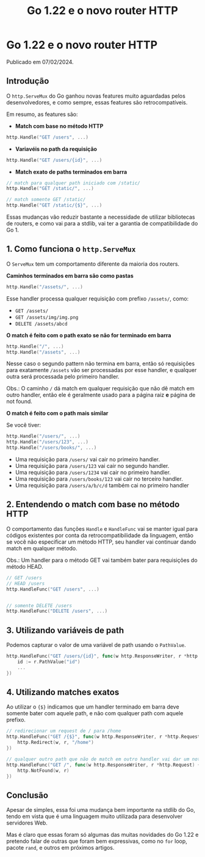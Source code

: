 #+title: Go 1.22 e o novo router HTTP

* Go 1.22 e o novo router HTTP

Publicado em 07/02/2024.

** Introdução

O =http.ServeMux= do Go ganhou novas features muito aguardadas pelos
desenvolvedores, e como sempre, essas features são retrocompatíveis.

Em resumo, as features são:

- *Match com base no método HTTP*

#+begin_src go
http.Handle("GET /users", ...)
#+end_src

- *Variavéis no path da requisição*

#+begin_src go
http.Handle("GET /users/{id}", ...)
#+end_src

- *Match exato de paths terminados em barra*

#+begin_src go
// match para qualquer path iniciado com /static/
http.Handle("GET /static/", ...)

// match somente GET /static/
http.Handle("GET /static/{$}", ...)
#+end_src

Essas mudanças vão reduzir bastante a necessidade de utilizar bibliotecas de
routers, e como vai para a stdlib, vai ter a garantia de compatibilidade do
Go 1.

** 1. Como funciona o =http.ServeMux=

O =ServeMux= tem um comportamento diferente da maioria dos routers.

*Caminhos terminados em barra são como pastas*

#+begin_src go
http.Handle("/assets/", ...)
#+end_src

Esse handler processa qualquer requisição com prefixo =/assets/=, como:

- =GET /assets/=
- =GET /assets/img/img.png=
- =DELETE /assets/abcd=

*O match é feito com o path exato se não for terminado em barra*

#+begin_src go
http.Handle("/", ...)
http.Handle("/assets", ...)
#+end_src

Nesse caso o segundo pattern não termina em barra, então só requisições para
exatamente =/assets= vão ser processadas por esse handler, e qualquer outra será
processada pelo primeiro handler. 

Obs.: O caminho =/= dá match em qualquer requisição que não dê match em outro
handler, então ele é geralmente usado para a página raiz *e* página de not
found. 

*O match é feito com o path mais similar*

Se você tiver:

#+begin_src go
http.Handle("/users/", ...)
http.Handle("/users/123", ...)
http.Handle("/users/books/", ...)
#+end_src

- Uma requisição para =/users/= vai cair no primeiro handler.
- Uma requisição para =/users/123= vai cair no segundo handler.
- Uma requisição para =/users/1234= vai cair no primeiro handler.
- Uma requisição para =/users/books/123= vai cair no terceiro handler.
- Uma requisição para =/users/a/b/c/d= também cai no primeiro handler

** 2. Entendendo o match com base no método HTTP

O comportamento das funções =Handle= e =HandleFunc= vai se manter igual para
códigos existentes por conta da retrocompatibilidade da linguagem, então se você
não especificar um método HTTP, seu handler vai continuar dando match em
qualquer método. 

Obs.: Um handler para o método GET vai também bater para requisições do método
HEAD. 

#+begin_src go
// GET /users
// HEAD /users
http.HandleFunc("GET /users", ...)


// somente DELETE /users
http.HandleFunc("DELETE /users", ...)
#+end_src

** 3. Utilizando variáveis de path

Podemos capturar o valor de uma variável de path usando o =PathValue=.

#+begin_src go
http.HandleFunc("GET /users/{id}", func(w http.ResponseWriter, r *http.Request) {
    id := r.PathValue("id")
    ...
})
#+end_src

** 4. Utilizando matches exatos

Ao utilizar o ={$}= indicamos que um handler terminado em barra deve somente
bater com aquele path, e não com qualquer path com aquele prefixo. 

#+begin_src go
// redirecionar um request de / para /home
http.HandleFunc("GET /{$}", func(w http.ResponseWriter, r *http.Request) {
    http.Redirect(w, r, "/home")
})

// qualquer outro path que não de match em outro handler vai dar um not found
http.HandleFunc("GET /", func(w http.ResponseWriter, r *http.Request) {
    http.NotFound(w, r)
})
#+end_src

** Conclusão

Apesar de simples, essa foi uma mudança bem importante na stdlib do Go, tendo em
vista que é uma linguagem muito utilizada para desenvolver servidores Web. 

Mas é claro que essas foram só algumas das muitas novidades do Go 1.22 e
pretendo falar de outras que foram bem expressivas, como no =for= loop, pacote
=rand=, e outros em próximos artigos. 
